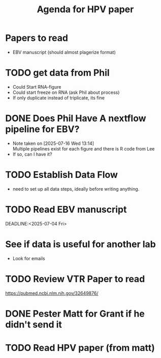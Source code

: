 #+title: Agenda for HPV paper

* Papers to read
- EBV manuscript (should almost plagerize format)

* TODO get data from Phil
- Could Start RNA-figure
- Could start freeze on RNA (ask Phil about process)
- If only duplicate instead of triplicate, its fine

* DONE Does Phil Have A nextflow pipeline for EBV?
CLOSED: [2025-07-16 Wed 13:14]
- Note taken on [2025-07-16 Wed 13:14] \\
  Multiple pipelines exist for each figure and
  there is R code from Lee
- If so, can I have it?

* TODO Establish Data Flow
- need to set up all data steps, ideally before writing anything.


* TODO Read EBV manuscript
DEADLINE:<2025-07-04 Fri> 

* See if data is useful for another lab
- Look for emails

* TODO Review VTR Paper to read
  https://pubmed.ncbi.nlm.nih.gov/32649876/

* DONE Pester Matt for Grant if he didn't send it
CLOSED: [2025-07-16 Wed 12:26]

* TODO Read HPV paper (from matt)
